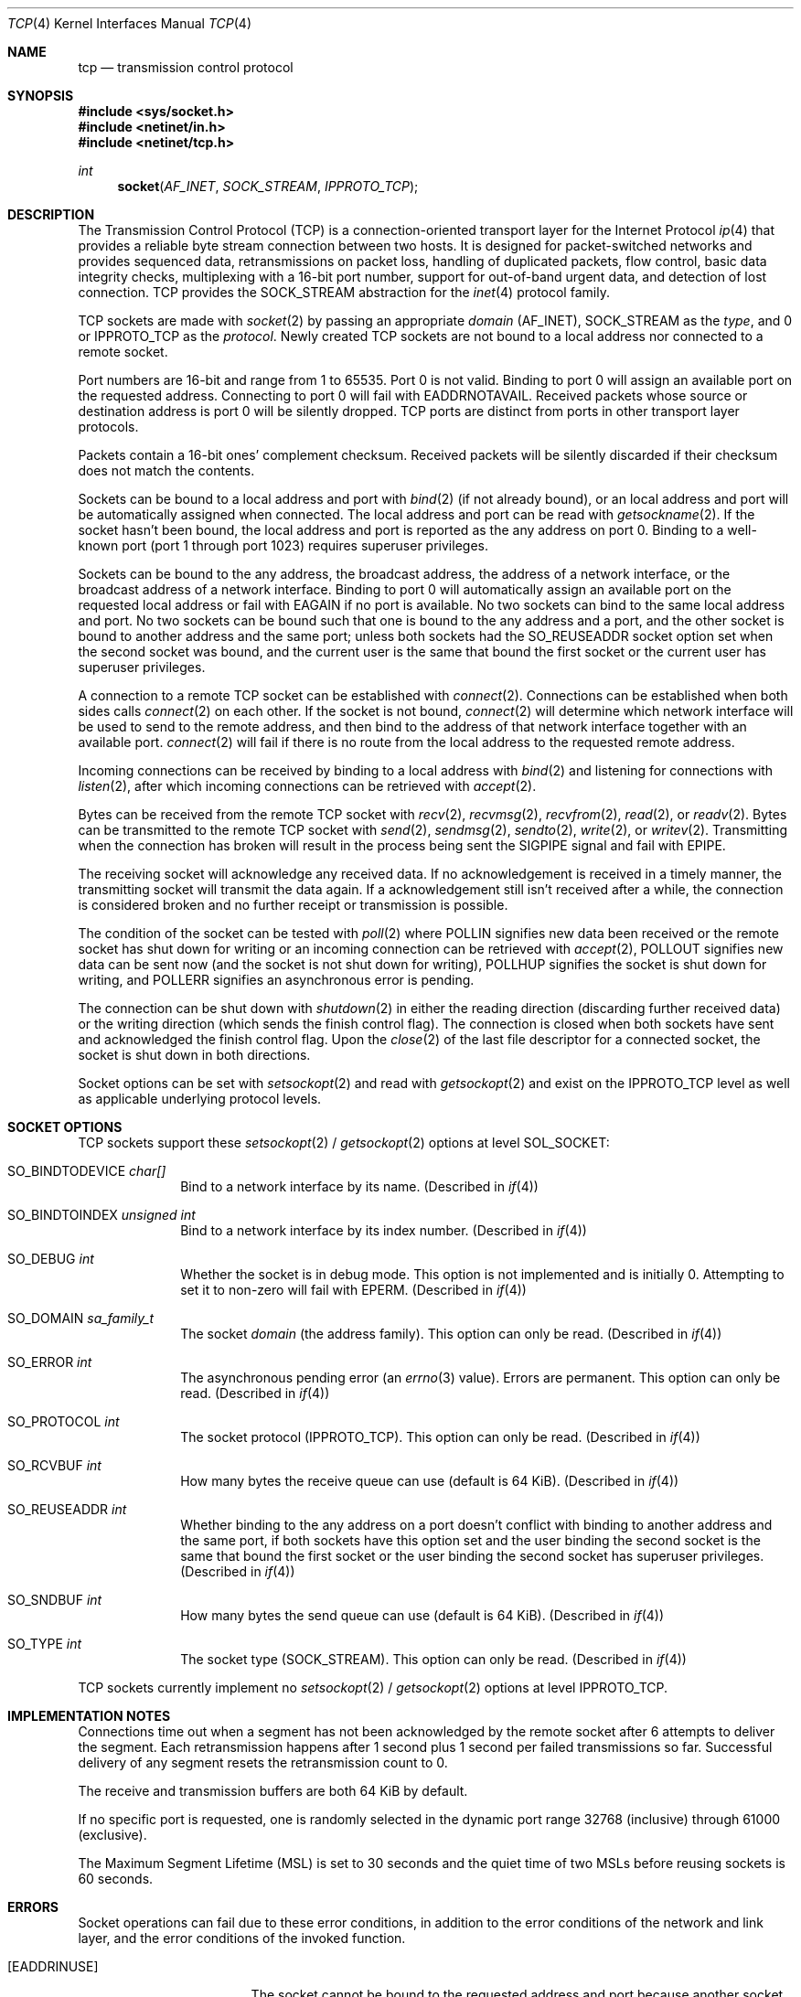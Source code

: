 .Dd June 3, 2017
.Dt TCP 4
.Os
.Sh NAME
.Nm tcp
.Nd transmission control protocol
.Sh SYNOPSIS
.In sys/socket.h
.In netinet/in.h
.In netinet/tcp.h
.Ft int
.Fn socket AF_INET SOCK_STREAM IPPROTO_TCP
.Sh DESCRIPTION
The Transmission Control Protocol (TCP) is a connection-oriented transport layer
for the Internet Protocol
.Xr ip 4
that provides a reliable byte stream connection between two hosts.
It is designed for packet-switched networks and provides sequenced data,
retransmissions on packet loss, handling of duplicated packets, flow control,
basic data integrity checks, multiplexing with a 16-bit port number, support for
out-of-band urgent data, and detection of lost connection.
TCP provides the
.Dv SOCK_STREAM
abstraction for the
.Xr inet 4
protocol family.
.Pp
TCP sockets are made with
.Xr socket 2
by passing an appropriate
.Fa domain
.Dv ( AF_INET ) ,
.Dv SOCK_STREAM
as the
.Fa type ,
and 0 or
.Dv IPPROTO_TCP
as the
.Fa protocol .
Newly created TCP sockets are not bound to a local address nor connected to a
remote socket.
.Pp
Port numbers are 16-bit and range from 1 to 65535.
Port 0 is not valid.
Binding to port 0 will assign an available port on the requested address.
Connecting to port 0 will fail with
.Er EADDRNOTAVAIL .
Received packets whose source or destination address is port 0 will be silently
dropped.
TCP ports are distinct from ports in other transport layer protocols.
.Pp
Packets contain a 16-bit ones' complement checksum.
Received packets will be silently discarded if their checksum does not match
the contents.
.Pp
Sockets can be bound to a local address and port with
.Xr bind 2
(if not already bound),
or an local address and port will be automatically assigned when connected.
The local address and port can be read with
.Xr getsockname 2 .
If the socket hasn't been bound, the local address and port is reported as the
any address on port 0.
Binding to a well-known port (port 1 through port 1023) requires superuser
privileges.
.Pp
Sockets can be bound to the any address, the broadcast address, the address of
a network interface, or the broadcast address of a network interface.
Binding to port 0 will automatically assign an available port on the requested
local address or fail with
.Er EAGAIN
if no port is available.
No two sockets can bind to the same local address and port.
No two sockets can be bound such that one is bound to the any address and a
port, and the other socket is bound to another address and the same port; unless
both sockets had the
.Dv SO_REUSEADDR
socket option set when the second socket was bound, and the current user is the
same that bound the first socket or the current user has superuser privileges.
.Pp
A connection to a remote TCP socket can be established with
.Xr connect 2 .
Connections can be established when both sides calls
.Xr connect 2
on each other.
If the socket is not bound,
.Xr connect 2
will determine which network interface will be used to send to the remote
address, and then bind to the address of that network interface together with an
available port.
.Xr connect 2
will fail if there is no route from the local address to the requested remote
address.
.Pp
Incoming connections can be received by binding to a local address with
.Xr bind 2
and listening for connections with
.Xr listen 2 ,
after which incoming connections can be retrieved with
.Xr accept 2 .
.Pp
Bytes can be received from the remote TCP socket with
.Xr recv 2 ,
.Xr recvmsg 2 ,
.Xr recvfrom 2 ,
.Xr read 2 ,
or
.Xr readv 2 .
Bytes can be transmitted to the remote TCP socket with
.Xr send 2 ,
.Xr sendmsg 2 ,
.Xr sendto 2 ,
.Xr write 2 ,
or
.Xr writev 2 .
Transmitting when the connection has broken will result in the process being
sent the
.Dv SIGPIPE
signal and fail with
.Er EPIPE .
.Pp
The receiving socket will acknowledge any received data.
If no acknowledgement is received in a timely manner, the transmitting socket
will transmit the data again.
If a acknowledgement still isn't received after a while, the connection is
considered broken and no further receipt or transmission is possible.
.Pp
The condition of the socket can be tested with
.Xr poll 2
where
.Dv POLLIN
signifies new data been received or the remote socket has shut down for writing
or an incoming connection can be retrieved with
.Xr accept 2 ,
.Dv POLLOUT
signifies new data can be sent now (and the socket is not shut down for
writing),
.Dv POLLHUP
signifies the socket is shut down for writing, and
.Dv POLLERR
signifies an asynchronous error is pending.
.Pp
The connection can be shut down with
.Xr shutdown 2
in either the reading direction (discarding further received data) or the
writing direction (which sends the finish control flag).
The connection is closed when both sockets have sent and acknowledged the finish
control flag.
Upon the
.Xr close 2
of the last file descriptor for a connected socket, the socket is shut down in
both directions.
.Pp
Socket options can be set with
.Xr setsockopt 2
and read with
.Xr getsockopt 2
and exist on the
.Dv IPPROTO_TCP
level as well as applicable underlying protocol levels.
.Sh SOCKET OPTIONS
TCP sockets support these
.Xr setsockopt 2 /
.Xr getsockopt 2
options at level
.Dv SOL_SOCKET :
.Bl -tag -width "12345678"
.It Dv SO_BINDTODEVICE Fa "char[]"
Bind to a network interface by its name.
(Described in
.Xr if 4 )
.It Dv SO_BINDTOINDEX Fa "unsigned int"
Bind to a network interface by its index number.
(Described in
.Xr if 4 )
.It Dv SO_DEBUG Fa "int"
Whether the socket is in debug mode.
This option is not implemented and is initially 0.
Attempting to set it to non-zero will fail with
.Er EPERM .
(Described in
.Xr if 4 )
.It Dv SO_DOMAIN Fa "sa_family_t"
The socket
.Fa domain
(the address family).
This option can only be read.
(Described in
.Xr if 4 )
.It Dv SO_ERROR Fa "int"
The asynchronous pending error
(an
.Xr errno 3
value).
Errors are permanent.
This option can only be read.
(Described in
.Xr if 4 )
.It Dv SO_PROTOCOL Fa "int"
The socket protocol
.Dv ( IPPROTO_TCP ) .
This option can only be read.
(Described in
.Xr if 4 )
.It Dv SO_RCVBUF Fa "int"
How many bytes the receive queue can use (default is 64 KiB).
(Described in
.Xr if 4 )
.It Dv SO_REUSEADDR Fa "int"
Whether binding to the any address on a port doesn't conflict with binding to
another address and the same port, if both sockets have this option set and the
user binding the second socket is the same that bound the first socket or the
user binding the second socket has superuser privileges.
(Described in
.Xr if 4 )
.It Dv SO_SNDBUF Fa "int"
How many bytes the send queue can use (default is 64 KiB).
(Described in
.Xr if 4 )
.It Dv SO_TYPE Fa "int"
The socket type
.Dv ( SOCK_STREAM ) .
This option can only be read.
(Described in
.Xr if 4 )
.El
.Pp
TCP sockets currently implement no
.Xr setsockopt 2 /
.Xr getsockopt 2
options at level
.Dv IPPROTO_TCP .
.Sh IMPLEMENTATION NOTES
Connections time out when a segment has not been acknowledged by the remote
socket after 6 attempts to deliver the segment.
Each retransmission happens after 1 second plus 1 second per failed
transmissions so far.
Successful delivery of any segment resets the retransmission count to 0.
.Pp
The receive and transmission buffers are both 64 KiB by default.
.Pp
If no specific port is requested, one is randomly selected in the dynamic port
range 32768 (inclusive) through 61000 (exclusive).
.Pp
The Maximum Segment Lifetime (MSL) is set to 30 seconds and the quiet time of
two MSLs before reusing sockets is 60 seconds.
.Sh ERRORS
Socket operations can fail due to these error conditions, in addition to the
error conditions of the network and link layer, and the error conditions of the
invoked function.
.Bl -tag -width [EADDRNOTAVAIL]
.It Bq Er EADDRINUSE
The socket cannot be bound to the requested address and port because another
socket was already bound to 1) the same address and port 2) the any address
and the same port (and
.Dv SO_REUSEADDR
was not set on both sockets), or 3) some address and the same port but the
requested address was the any address (and
.Dv SO_REUSEADDR
was not set on both sockets).
.It Bq Er EADDRNOTAVAIL
The socket cannot be bound to the requested address because no network interface
had that address or broadcast address.
.It Bq Er EADDRNOTAVAIL
The socket was connected to port 0.
.It Bq Er EAGAIN
A port could not be assigned because each port in the dynamic port range had
already been bound to a socket in a conflicting manner.
.It Bq Er ECONNREFUSED
The destination host refused the connection.
.It Bq Er ECONNRESET
The connection was reset by the remote socket.
.It Bq Er EHOSTDOWN
The destination host is not up.
This error can happen asynchronously.
.It Bq Er EHOSTUNREACH
The destination host was unreachable.
This error can happen asynchronously.
.It Bq Er ENETDOWN
The network interface isn't up.
This error can happen asynchronously.
.It Bq Er ENETUNREACH
The destination network was unreachable.
This error can happen asynchronously.
.It Bq Er ENETUNREACH
The remote address could not be connected because there was no route from the
local address to the remote address.
.It Bq Er ENOBUFS
There was not enough memory available for network packets.
.It Bq Er EPERM
The unimplemented
.Dv SO_DEBUG
socket options was attempted to be set to a non-zero value.
.It Bq Er EPIPE
The transmission failed because the connetion is broken.
The
.Dv SIGPIPE
signal is sent as well unless disabled.
.It Bq Er ETIMEDOUT
The connection timed out delivering a segment.
This error can happen asynchronously.
.El
.Sh SEE ALSO
.Xr accept 2 ,
.Xr bind 2 ,
.Xr connect 2 ,
.Xr getpeername 2 ,
.Xr getsockname 2 ,
.Xr getsockopt 2 ,
.Xr poll 2 ,
.Xr recv 2 ,
.Xr recvfrom 2 ,
.Xr recvmsg 2 ,
.Xr send 2 ,
.Xr sendmsg 2 ,
.Xr sendto 2 ,
.Xr setsockopt 2 ,
.Xr shutdown 2 ,
.Xr socket 2 ,
.Xr if 4 ,
.Xr inet 4 ,
.Xr ip 4 ,
.Xr kernel 7
.Sh STANDARDS
.Rs
.%A J. Postel (ed.)
.%D September 1981
.%R STD 7
.%R RFC 793
.%T Transmission Control Protocol
.%Q USC/Information Sciences Institute
.Re
.Pp
.Rs
.%A Internet Engineering Task Force
.%A R. Braden (ed.)
.%D October 1989
.%R STD 3
.%R RFC 1122
.%T Requirements for Internet Hosts -- Communication Layers
.%Q USC/Information Sciences Institute
.Re
.Pp
.St -p1003.1-2008 specifies the TCP socket programming interface.
.Sh BUGS
The implementation is incomplete and has known bugs.
.Pp
Out-of-band data is not yet supported and is ignored on receipt.
.Pp
The round trip time is not estimated which prevents efficient retransmission
when data is lost
Retransmissions happen after a second, which means unnecessary retransmissions
happen if the round trip time is more than a second.
.Pp
Options are not supported and are ignored on receipt.
.Pp
No extensions are implemented yet that improve efficiency for long fast networks
with large bandwidth * delay products.
.Pp
There is not yet any support for sending keep-alive packets.
.Pp
There is not yet any support for respecting
.Xr icmp 4
condition such as destination unreachable or source quench.
.Pp
Half-open connections use memory, but until the handshake is complete, it is not
confirmed whether the remote is actually able to transmit from the source
qaddress.
An attacker may be able to transmit many packets from forged addresses,
reaching the limit on pending TCP sockets in the listen queue and thus deny
service to further legitimate connections.
A SYN queue or SYN cookies would mitigate this problem, but neither is yet
implemented.
.Pp
.Xr bind 2
does not yet enforce that binding to a well-known port (port 1 through port
1023) requires superuser privileges.
.Pp
The automatic assignment of ports is random, but is statistically biased.
A random port is picked, and if it is taken, the search sequentially iterates
ports in ascending order until an available port is found or the search
terminates.
